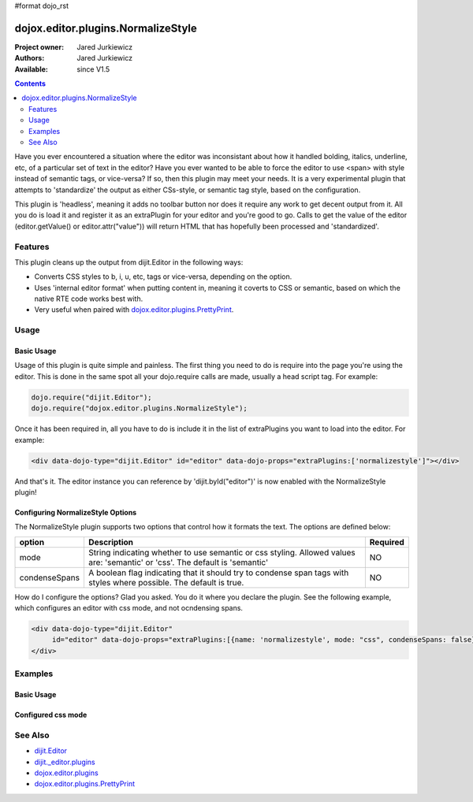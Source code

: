 #format dojo_rst

dojox.editor.plugins.NormalizeStyle
===================================

:Project owner: Jared Jurkiewicz
:Authors: Jared Jurkiewicz
:Available: since V1.5

.. contents::
    :depth: 2

Have you ever encountered a situation where the editor was inconsistant about how it handled bolding, italics, underline, etc, of a particular set of text in the editor?   Have you ever wanted to be able to force the editor to use <span> with style instead of semantic tags, or vice-versa?  If so, then this plugin may meet your needs.  It is a very experimental plugin that attempts to 'standardize' the output as either CSs-style, or semantic tag style, based on the configuration.

This plugin is 'headless', meaning it adds no toolbar button nor does it require any work to get decent output from it.  All you do is load it and register it as an extraPlugin for your editor and you're good to go.  Calls to get the value of the editor (editor.getValue() or editor.attr("value")) will return HTML that has hopefully been processed and 'standardized'.

========
Features
========

This plugin cleans up the output from dijit.Editor in the following ways:

* Converts CSS styles to b, i, u, etc, tags or vice-versa, depending on the option.
* Uses 'internal editor format' when putting content in, meaning it coverts to CSS or semantic, based on which the native RTE code works best with.
* Very useful when paired with `dojox.editor.plugins.PrettyPrint <dojox/editor/plugins/PrettyPrint>`_.

=====
Usage
=====

Basic Usage
-----------
Usage of this plugin is quite simple and painless.  The first thing you need to do is require into the page you're using the editor.  This is done in the same spot all your dojo.require calls are made, usually a head script tag.  For example:

.. code-block :: javascript
 
    dojo.require("dijit.Editor");
    dojo.require("dojox.editor.plugins.NormalizeStyle");


Once it has been required in, all you have to do is include it in the list of extraPlugins you want to load into the editor.  For example:

.. code-block :: html

  <div data-dojo-type="dijit.Editor" id="editor" data-dojo-props="extraPlugins:['normalizestyle']"></div>

And that's it.  The editor instance you can reference by 'dijit.byId("editor")' is now enabled with the NormalizeStyle plugin!

Configuring NormalizeStyle Options
----------------------------------

The NormalizeStyle plugin supports two options that control how it formats the text.  The options are defined below:

+-----------------------------------+---------------------------------------------------------------------+------------------------+
| **option**                        | **Description**                                                     | **Required**           |
+-----------------------------------+---------------------------------------------------------------------+------------------------+
| mode                              |String indicating whether to use semantic or css styling.            | NO                     |
|                                   |Allowed values are: 'semantic' or 'css'.  The default is 'semantic'  |                        |
+-----------------------------------+---------------------------------------------------------------------+------------------------+
| condenseSpans                     |A boolean flag indicating that it should try to condense span tags   | NO                     |
|                                   |with styles where possible.  The default is true.                    |                        |
+-----------------------------------+---------------------------------------------------------------------+------------------------+

How do I configure the options?  Glad you asked.  You do it where you declare the plugin.  See the following example, which configures an editor with css mode, and not ocndensing spans.

.. code-block :: html

  <div data-dojo-type="dijit.Editor" 
       id="editor" data-dojo-props="extraPlugins:[{name: 'normalizestyle', mode: "css", condenseSpans: false}]">
  </div>


========
Examples
========

Basic Usage
-----------

.. code-example::
  :djConfig: parseOnLoad: true
  :version: 1.4

  .. javascript::

    <script>
      dojo.require("dijit.form.Button");
      dojo.require("dijit.Editor");
      dojo.require("dojox.editor.plugins.PrettyPrint");
      dojo.require("dojox.editor.plugins.NormalizeStyle");
      dojo.addOnLoad(function(){
         dojo.connect(dijit.byId("eFormat"), "onClick", function(){
           output.value = dijit.byId("input").attr("value");
         });
      });
    </script>

  .. html::

    <b>Enter some text, then press the button to see it in encoded format</b>
    <br>
    <div data-dojo-type="dijit.Editor" height="100px" id="input" data-dojo-props="extraPlugins:['normalizestyle']">
    <div>
    <br>
    blah blah & blah!
    <br>
    </div>
    <br>
    <table>
    <tbody>
    <tr>
    <td style="border-style:solid; border-width: 2px; border-color: gray;">One cell</td>
    <td style="border-style:solid; border-width: 2px; border-color: gray;">
    Two cell
    </td>
    </tr>
    </tbody>
    </table>
    <ul> 
    <li>item one</li>
    <li>
    item two
    </li>
    </ul>
    </div>
    <button id="eFormat" data-dojo-type="dijit.form.Button">Press me to format!</button>
    <br>
    <textarea style="width: 100%; height: 100px;" id="output" readonly="true">
    </textarea>


Configured css mode
-------------------

.. code-example::
  :djConfig: parseOnLoad: true
  :version: 1.4

  .. javascript::

    <script>
      dojo.require("dijit.form.Button");
      dojo.require("dijit.Editor");
      dojo.require("dojox.editor.plugins.NormalizeStyle");
      dojo.addOnLoad(function(){
         dojo.connect(dijit.byId("eFormat"), "onClick", function(){
           output.value = dijit.byId("input").attr("value");
         });
      });
    </script>

  .. html::

    <b>Enter some text, then press the button to see it in encoded format</b>
    <br>
    <div data-dojo-type="dijit.Editor" height="100px" id="input" data-dojo-props="extraPlugins:[{name:'normalizestyle', mode: 'css'}]">
    <div>
    <br>
    blah blah & blah!  This is a line longer than <b>twenty</b> characters, so it should wrap!
    <br>
    </div>
    <br>
    <table>
    <tbody>
    <tr>
    <td style="border-style:solid; border-width: 2px; border-color: gray;">One cell</td>
    <td style="border-style:solid; border-width: 2px; border-color: gray;">
    Two cell
    </td>
    </tr>
    </tbody>
    </table>
    <ul> 
    <li>item one</li>
    <li>
    item two
    </li>
    </ul>
    </div>
    <button id="eFormat" data-dojo-type="dijit.form.Button">Press me to format!</button>
    <br>
    <textarea style="width: 100%; height: 100px;" id="output" readonly="true">
    </textarea>


========
See Also
========

* `dijit.Editor <dijit/Editor>`_
* `dijit._editor.plugins <dijit/_editor/plugins>`_
* `dojox.editor.plugins <dojox/editor/plugins>`_
* `dojox.editor.plugins.PrettyPrint <dojox/editor/plugins/PrettyPrint>`_
